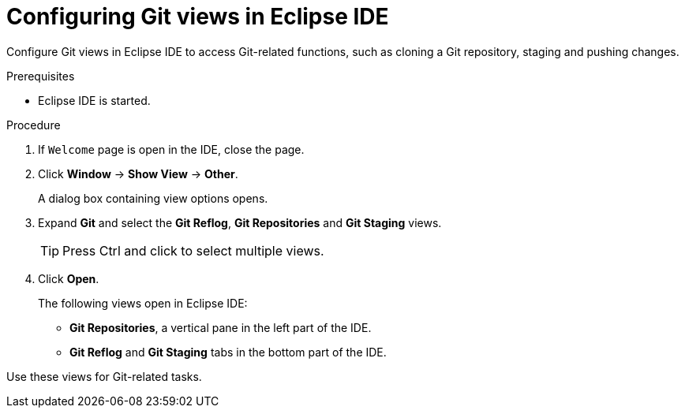 [id="configuring-git-view-in-eclipse-ide_{context}"]
= Configuring Git views in Eclipse IDE

Configure Git views in Eclipse IDE to access Git-related functions, such as cloning a Git repository, staging and pushing changes.

.Prerequisites

* Eclipse IDE is started.

.Procedure

. If `Welcome` page is open in the IDE, close the page.

. Click *Window* -> *Show View* -> *Other*.
+
A dialog box containing view options opens.

. Expand *Git* and select the *Git Reflog*, *Git Repositories* and *Git Staging* views.
+
TIP: Press Ctrl and click to select multiple views.

. Click *Open*.
+
The following views open in Eclipse IDE:

* *Git Repositories*, a vertical pane in the left part of the IDE.
* *Git Reflog* and *Git Staging* tabs in the bottom part of the IDE.

Use these views for Git-related tasks. 